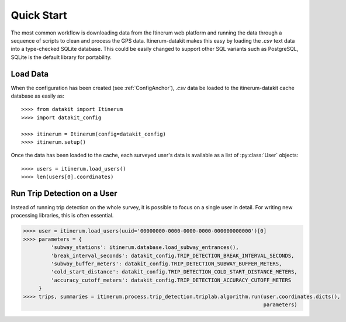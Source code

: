 .. _QuickStartPage:

Quick Start
===========
The most common workflow is downloading data from the Itinerum web
platform and running the data through a sequence of scripts to clean
and process the GPS data. Itinerum-datakit makes this easy by
loading the `.csv` text data into a type-checked SQLite database. This
could be easily changed to support other SQL variants such as PostgreSQL,
SQLite is the default library for portability.


Load Data
---------
When the configuration has been created (see :ref:`ConfigAnchor`), `.csv` data be loaded to
the itinerum-datakit cache database as easily as::

    >>>> from datakit import Itinerum
    >>>> import datakit_config

    >>>> itinerum = Itinerum(config=datakit_config)
    >>>> itinerum.setup()


Once the data has been loaded to the cache, each surveyed user's data
is available as a list of :py:class:`User` objects::

    >>>> users = itinerum.load_users()
    >>>> len(users[0].coordinates)


Run Trip Detection on a User
----------------------------
Instead of running trip detection on the whole survey, it is possible to
focus on a single user in detail. For writing new processing libraries, this
is often essential.

.. code-block:: python

    >>>> user = itinerum.load_users(uuid='00000000-0000-0000-0000-000000000000')[0]
    >>>> parameters = {
             'subway_stations': itinerum.database.load_subway_entrances(),
             'break_interval_seconds': datakit_config.TRIP_DETECTION_BREAK_INTERVAL_SECONDS,
             'subway_buffer_meters': datakit_config.TRIP_DETECTION_SUBWAY_BUFFER_METERS,
             'cold_start_distance': datakit_config.TRIP_DETECTION_COLD_START_DISTANCE_METERS,
             'accuracy_cutoff_meters': datakit_config.TRIP_DETECTION_ACCURACY_CUTOFF_METERS
         }
    >>>> trips, summaries = itinerum.process.trip_detection.triplab.algorithm.run(user.coordinates.dicts(),
                                                                                  parameters)

